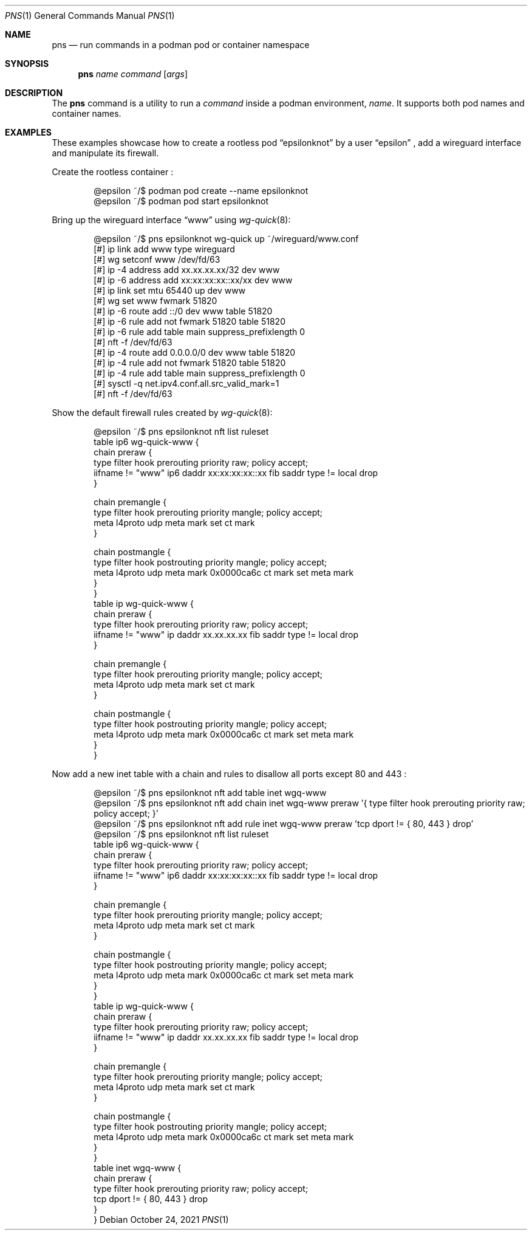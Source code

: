 .\" Copyright (c) 2021 Aisha Tammy <floss@bsd.ac>
.\"
.\" Permission to use, copy, modify, and distribute this software for any
.\" purpose with or without fee is hereby granted, provided that the above
.\" copyright notice and this permission notice appear in all copies.
.\"
.\" THE SOFTWARE IS PROVIDED "AS IS" AND THE AUTHOR DISCLAIMS ALL WARRANTIES
.\" WITH REGARD TO THIS SOFTWARE INCLUDING ALL IMPLIED WARRANTIES OF
.\" MERCHANTABILITY AND FITNESS. IN NO EVENT SHALL THE AUTHOR BE LIABLE FOR
.\" ANY SPECIAL, DIRECT, INDIRECT, OR CONSEQUENTIAL DAMAGES OR ANY DAMAGES
.\" WHATSOEVER RESULTING FROM LOSS OF USE, DATA OR PROFITS, WHETHER IN AN
.\" ACTION OF CONTRACT, NEGLIGENCE OR OTHER TORTIOUS ACTION, ARISING OUT OF
.\" OR IN CONNECTION WITH THE USE OR PERFORMANCE OF THIS SOFTWARE.
.\"
.Dd $Mdocdate: October 24 2021 $
.Dt PNS 1
.Os
.Sh NAME
.Nm pns
.Nd run commands in a podman pod or container namespace
.Sh SYNOPSIS
.Nm pns
.Ar name
.Ar command
.Op Ar args
.Sh DESCRIPTION
The
.Nm
command is a utility to run a
.Ar command
inside a podman environment,
.Ar name .
It supports both pod names and container names.
.Sh EXAMPLES
These examples showcase how to create a rootless pod
.Dq epsilonknot
by a user
.Dq epsilon
, add a wireguard interface and manipulate its firewall.
.Pp
Create the rootless container :
.Bd -literal -offset indent
@epsilon ~/$ podman pod create --name epsilonknot
@epsilon ~/$ podman pod start epsilonknot
.Ed
.Pp
Bring up the wireguard interface
.Dq www
using
.Xr wg-quick 8 :
.Bd -literal -offset indent
@epsilon ~/$ pns epsilonknot wg-quick up ~/wireguard/www.conf
[#] ip link add www type wireguard
[#] wg setconf www /dev/fd/63
[#] ip -4 address add xx.xx.xx.xx/32 dev www
[#] ip -6 address add xx:xx:xx:xx::xx/xx dev www
[#] ip link set mtu 65440 up dev www
[#] wg set www fwmark 51820
[#] ip -6 route add ::/0 dev www table 51820
[#] ip -6 rule add not fwmark 51820 table 51820
[#] ip -6 rule add table main suppress_prefixlength 0
[#] nft -f /dev/fd/63
[#] ip -4 route add 0.0.0.0/0 dev www table 51820
[#] ip -4 rule add not fwmark 51820 table 51820
[#] ip -4 rule add table main suppress_prefixlength 0
[#] sysctl -q net.ipv4.conf.all.src_valid_mark=1
[#] nft -f /dev/fd/63
.Ed
.Pp
Show the default firewall rules created by
.Xr wg-quick 8 :
.Bd -literal -offset indent
@epsilon ~/$ pns epsilonknot nft list ruleset
table ip6 wg-quick-www {
        chain preraw {
                type filter hook prerouting priority raw; policy accept;
                iifname != "www" ip6 daddr xx:xx:xx:xx::xx fib saddr type != local drop
        }

        chain premangle {
                type filter hook prerouting priority mangle; policy accept;
                meta l4proto udp meta mark set ct mark
        }

        chain postmangle {
                type filter hook postrouting priority mangle; policy accept;
                meta l4proto udp meta mark 0x0000ca6c ct mark set meta mark
        }
}
table ip wg-quick-www {
        chain preraw {
                type filter hook prerouting priority raw; policy accept;
                iifname != "www" ip daddr xx.xx.xx.xx fib saddr type != local drop
        }

        chain premangle {
                type filter hook prerouting priority mangle; policy accept;
                meta l4proto udp meta mark set ct mark
        }

        chain postmangle {
                type filter hook postrouting priority mangle; policy accept;
                meta l4proto udp meta mark 0x0000ca6c ct mark set meta mark
        }
}
.Ed
.Pp
Now add a new inet table with a chain and rules to disallow all ports
except 80 and 443 :
.Bd -literal -offset indent
@epsilon ~/$ pns epsilonknot nft add table inet wgq-www
@epsilon ~/$ pns epsilonknot nft add chain inet wgq-www preraw '{ type filter hook prerouting priority raw; policy accept; }'
@epsilon ~/$ pns epsilonknot nft add rule inet wgq-www preraw 'tcp dport != { 80, 443 } drop'
@epsilon ~/$ pns epsilonknot nft list ruleset
table ip6 wg-quick-www {
        chain preraw {
                type filter hook prerouting priority raw; policy accept;
                iifname != "www" ip6 daddr xx:xx:xx:xx::xx fib saddr type != local drop
        }

        chain premangle {
                type filter hook prerouting priority mangle; policy accept;
                meta l4proto udp meta mark set ct mark
        }

        chain postmangle {
                type filter hook postrouting priority mangle; policy accept;
                meta l4proto udp meta mark 0x0000ca6c ct mark set meta mark
        }
}
table ip wg-quick-www {
        chain preraw {
                type filter hook prerouting priority raw; policy accept;
                iifname != "www" ip daddr xx.xx.xx.xx fib saddr type != local drop
        }

        chain premangle {
                type filter hook prerouting priority mangle; policy accept;
                meta l4proto udp meta mark set ct mark
        }

        chain postmangle {
                type filter hook postrouting priority mangle; policy accept;
                meta l4proto udp meta mark 0x0000ca6c ct mark set meta mark
        }
}
table inet wgq-www {
        chain preraw {
                type filter hook prerouting priority raw; policy accept;
                tcp dport != { 80, 443 } drop
        }
}
.Ed
